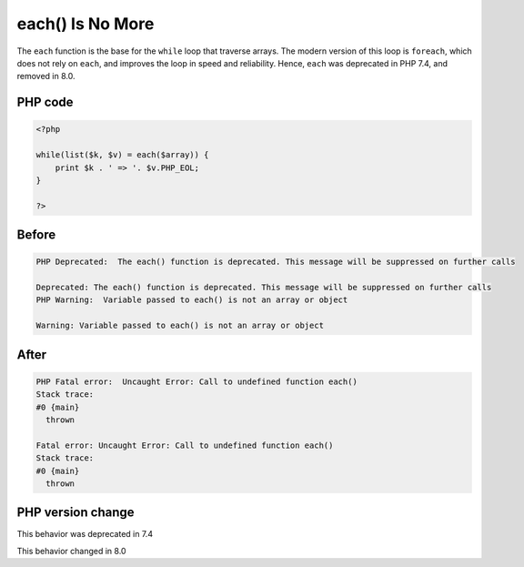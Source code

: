 .. _`each()-is-no-more`:

each() Is No More
=================
.. meta::
	:description:
		each() Is No More: The ``each`` function is the base for the ``while`` loop that traverse arrays.
	:twitter:card: summary_large_image
	:twitter:site: @exakat
	:twitter:title: each() Is No More
	:twitter:description: each() Is No More: The ``each`` function is the base for the ``while`` loop that traverse arrays
	:twitter:creator: @exakat
	:twitter:image:src: https://php-changed-behaviors.readthedocs.io/en/latest/_static/logo.png
	:og:image: https://php-changed-behaviors.readthedocs.io/en/latest/_static/logo.png
	:og:title: each() Is No More
	:og:type: article
	:og:description: The ``each`` function is the base for the ``while`` loop that traverse arrays
	:og:url: https://php-tips.readthedocs.io/en/latest/tips/while_list_each.html
	:og:locale: en

The ``each`` function is the base for the ``while`` loop that traverse arrays. The modern version of this loop is ``foreach``, which does not rely on ``each``, and improves the loop in speed and reliability. Hence, ``each`` was deprecated in PHP 7.4, and removed in 8.0.

PHP code
________
.. code-block:: php

   <?php
   
   while(list($k, $v) = each($array)) {
       print $k . ' => '. $v.PHP_EOL;
   }
   
   ?>

Before
______
.. code-block:: output

   PHP Deprecated:  The each() function is deprecated. This message will be suppressed on further calls
   
   Deprecated: The each() function is deprecated. This message will be suppressed on further calls
   PHP Warning:  Variable passed to each() is not an array or object
   
   Warning: Variable passed to each() is not an array or object
   

After
______
.. code-block:: output

   PHP Fatal error:  Uncaught Error: Call to undefined function each()
   Stack trace:
   #0 {main}
     thrown
   
   Fatal error: Uncaught Error: Call to undefined function each()
   Stack trace:
   #0 {main}
     thrown
   


PHP version change
__________________
This behavior was deprecated in 7.4

This behavior changed in 8.0



